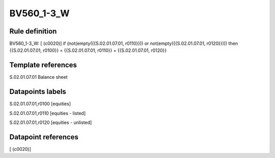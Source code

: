 ===========
BV560_1-3_W
===========

Rule definition
---------------

BV560_1-3_W: [ (c0020)] if (not(empty({{S.02.01.07.01, r0110}})) or not(empty({{S.02.01.07.01, r0120}}))) then {{S.02.01.07.01, r0100}} = {{S.02.01.07.01, r0110}} + {{S.02.01.07.01, r0120}}


Template references
-------------------

S.02.01.07.01 Balance sheet


Datapoints labels
-----------------

S.02.01.07.01,r0100 [equities]

S.02.01.07.01,r0110 [equities - listed]

S.02.01.07.01,r0120 [equities - unlisted]



Datapoint references
--------------------

[ (c0020)]